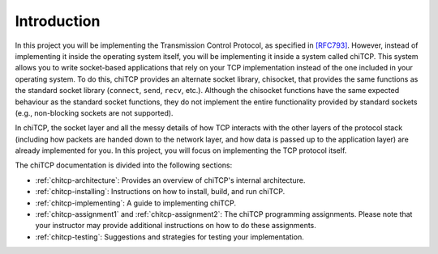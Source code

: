 Introduction
============

In this project you will be implementing the Transmission Control Protocol, as
specified in `[RFC793] <http://tools.ietf.org/html/rfc793>`__. However, instead
of implementing it inside the operating system itself, you will be implementing
it inside a system called chiTCP. This system allows you to write socket-based
applications that rely on your TCP implementation instead of the one included
in your operating system. To do this, chiTCP provides an alternate socket
library, chisocket, that provides the same functions as the standard socket
library (``connect``, ``send``, ``recv``, etc.). Although the chisocket
functions have the same expected behaviour as the standard socket functions,
they do not implement the entire functionality provided by standard sockets
(e.g., non-blocking sockets are not supported).

In chiTCP, the socket layer and all the messy details of how TCP interacts with
the other layers of the protocol stack (including how packets are handed down
to the network layer, and how data is passed up to the application layer) are
already implemented for you. In this project, you will focus on implementing
the TCP protocol itself.

The chiTCP documentation is divided into the following sections:

* :ref:`chitcp-architecture`: Provides an overview of chiTCP's internal
  architecture.
* :ref:`chitcp-installing`: Instructions on how to install, build, and run
  chiTCP.
* :ref:`chitcp-implementing`: A guide to implementing chiTCP.
* :ref:`chitcp-assignment1` and :ref:`chitcp-assignment2`: The chiTCP
  programming assignments. Please note that your instructor may provide
  additional instructions on how to do these assignments.
* :ref:`chitcp-testing`: Suggestions and strategies for testing your
  implementation.
   
